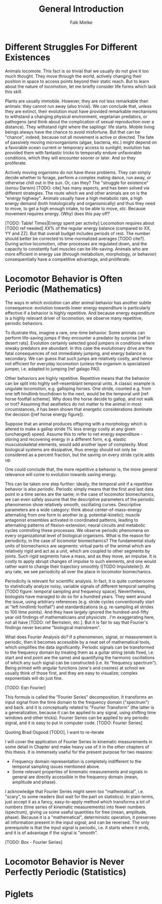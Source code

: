 #+title: General Introduction
#+author: Falk Mielke

* Different Struggles For Different Existences
Animals locomote.
This fact is so trivial that we usually do not give it too much thought.
They move through the world, actively changing their position in space to access points beyond their static reach.
But to learn about the nature of locomotion, let me briefly consider life forms which lack this skill.


Plants are usually immobile.
However, they are /not/ less remarkable than animals: they cannot run away (also trivial).
We can conclude that, unless they are extinct, their evolution must have provided remarkable mechanisms to withstand a changing physical environment, vegetarian predators, or pathogens (and think about the complication of sexual reproduction over a distance).
They withstand right where the saplings' life starts.
Mobile living beings always have the chance to avoid misfortune.
But that can be "chance", indeed, because not all movement is active or directed.
The fate of passively moving microorganisms (algae, bacteria, etc.) might depend on a favorable ocean current or temporary access to sunlight; evolution has provided them with fantastic tricks to temporally endure unfavorable conditions, which they will encounter sooner or later.
And so they proliferate.


Actively moving organisms do not have /these/ problems.
They can simply decide whether to forage, perform a complex mating dance, run away, or otherwise chill out in the sun.
Or, can they?
The "struggle for existence" (/sensu/ Darwin) [TODO: cite] has many aspects, and has been solved via different strategies.
The route which we and other animals are on is the "energy highway".
Animals usually have a high metabolic rate, a high energy demand (both histologically and organismically) and thus they need to move, to get a high enough intake, to be able to move, /etc/.
Because movement requires energy.
(Why) does this pay off?


[TODO: Table! Times|Energy spent per activity]
Locomotion requires about [TODO ref needed] \(XX\%\) of the regular energy balance (compared to XX, YY and ZZ).
But that overall budget includes periods of rest.
The number should better be corrected to time-normalized averages [TODO cite?].
During active locomotion, other processes are regulated down, and the capacity to constantly fuel muscles can be life-saving.
Animals who are more efficient in energy use (through metabolism, morphology, or behavior) consequentially have a competitive advantage, and proliferate.

* Locomotor Behavior is Often Periodic (Mathematics)
The ways in which evolution can alter animal behavior has another subtle consequence: evolution towards lower energy expenditure is particularly effective if a behavior is highly repetitive.
And because energy expenditure is a highly relevant driver of locomotion, we observe many repetitive, periodic behaviors.


To illustrate this, imagine a rare, one-time behavior.
Some animals can perform life-saving jumps if they encounter a predator by surprise [ref to desert rats].
Evolution certainly selected good jumpers in conditions where sneaky predators are abundant.
In this case the evolutionary drive are the fatal consequences of not immediately jumping, and energy balance is secondary.
We can guess that such jumps are relatively costly, and hence not efficient for everyday locomotion (unless the organism is specialized jumper, i.e. adapted to jumping [ref galago PA]).

Other behaviors are highly repetitive.
Repetitive means that the behavior can be split into highly self-resemblant temporal units.
A classic example is ungulate locomotion, e.g. galloping horses.
One stride, counted e.g. from one left hindlimb touchdown to the next, would be the temporal unit [ref: horse footfall scheme].
Why does the horse decide to gallop, and not walk or trot?
Assuming that aesthetics do not matter to the animal in most circumstances, it has been shown that energetic considerations dominate the decision ([ref horse energy figure]).

Suppose that an animal produces offspring with a morphology which is altered to make a gallop stride \(1\%\) less energy costly at any given (unchanged) speed.
Assume this to refer to net energy expenditure - storing and recovering energy in a different form, e.g. elastic musculoskeletal elements, would add another layer of complexity.
Most biological systems are dissipative, thus energy should not only be considered as a percent fraction, but the saving on every stride cycle adds up.

One could conclude that, the more repetitive a behavior is, the more general relevance will come to evolution towards saving energy.


This can be taken one step further: ideally, the temporal unit if a /repetitive/ behavior is also /periodic/.
Periodic simply means that the first and last data point in a time series are the same; in the case of locomotor biomechanics, we can even safely assume that the descriptive parameters of the periodic phenomenon show relatively smooth, oscillating curves.
Descriptive parameters are a wide category: think about center-of-mass-energy alternating from one form to another (e.g. potential-kinetic); muscle antagonist ensembles activated in coordinated patterns, leading to alternating patterns of flexion-extension; neural circuits and metabolic cycles controlling these processes.
We observe periodic phenomena on every organizational level of biological organisms.
What is the reason for periodicity, in the case of locomotor biomechanics?
The fundamental study units of biomechanics are segments: virtual parts of the animal which are relatively rigid and act as a unit, which are coupled to other segments by joints.
Such rigid segments have a mass, and as they move, an impulse.
It is costly to apply abrupt changes of impulse to such elements, and one would rather want to change their trajectory smoothly ([TODO Impulsteiler]).
At any rate, we see periodicity all over the place in locomotor biomechanics.


Periodicity is relevant for scientific analysis.
In fact, it is quite cumbersome to statistically analyze noisy, variable signals of different temporal sampling [TODO figure: temporal sampling and frequency space].
Nevertheless, biologists have managed to do so for a hundred years.
They went around the issue, using arbitrary references (e.g. stride cycles conventionally start at "left hindlimb footfall") and standardizations (e.g. re-sampling all strides to 100 time points).
And they have largely ignored the hundred-and-fifty year old findings of mathematicians and physicists \ref{Fourier1822}.
I'm exaggerating here, not all have [TODO: ref Bernstein, etc.].
But it is fair to say that Fourier's findings never became "biological mainstream".


What does Fourier Analysis do?
If a phenomenon, signal, or measurement is periodic, then it becomes accessible by a neat set of mathematical tools, which simplifies the data significantly.
Periodic signals can be transformed to the frequency domain by treating them as a guitar string (ends fixed, i.e. start and end point are the same) and quantifying the harmonic oscillations of which any such signal can be constructed (i.e. its "frequency spectrum").
Being primed with angular functions (sine's and cosines) at school we usually think of those first, and they are easy to visualize; complex exponentials will do just fine.

[TODO: Eqn Fourier]

This formula is called the "Fourier Series" decomposition.
It transforms an input signal from the time domain to the frequency domain ("spectrum") and back. and it is conceptually related to "Fourier Transform" (the latter is a generalization, because it can be applied to any signal, using shifting time windows and other tricks).
Fourier Series can be applied to any periodic signal, and it is easy to put in computer code.
[TODO: Fourier Series]

Quoting Brad Osgood [TODO], I want to re-iterate
\quotation{...one of the major secrets of the univers}

I will cover the application of Fourier Series to kinematic measurements in some detail in Chapter \ref{cpt:fcas} and make heavy use of it in the other chapters of this thesis.
It is immensely useful for the present purpose for two reasons:
+ Frequency domain representation is completely indifferent to the temporal sampling issues mentioned above.
+ Some relevant properties of kinematic measurements and signals in general are directly accessible in the frequency domain (mean, amplitude and phase).


I acknowledge that Fourier Series might seem too "mathematical", i.e. "scary", to some readers (but wait for the part on statistics).
In plain terms, just accept it as a fancy, easy-to-apply method which transforms a lot of numbers (time series of kinematic measurements) into fewer numbers (spectrum), giving us some useful quantities for free (mean, amplitude, phase).
Because it is a "mathematical", deterministic operation, it preserves all information present in the input signal, and can be reversed.
The only prerequisite is that the input signal is periodic, i.e. it starts where it ends, and it is of advantage if the signal is "smooth".

[TODO: Box - Fourier Series]


* Locomotor Behavior is Never Perfectly Periodic (Statistics)


* Piglets
